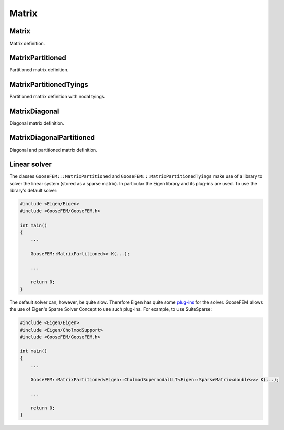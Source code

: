 .. _Matrix:

******
Matrix
******

Matrix
======

Matrix definition.

.. todo::

  Complete.

MatrixPartitioned
=================

Partitioned matrix definition.

.. todo::

  Complete.

MatrixPartitionedTyings
=======================

Partitioned matrix definition with nodal tyings.

.. todo::

  Complete.

MatrixDiagonal
==============

Diagonal matrix definition.

.. todo::

  Complete.

MatrixDiagonalPartitioned
=========================

Diagonal and partitioned matrix definition.

.. todo::

  Complete.

.. _linear_solver:

Linear solver
=============

The classes ``GooseFEM:::MatrixPartitioned`` and ``GooseFEM:::MatrixPartitionedTyings`` make use of a library to solver the linear system (stored as a sparse matrix). In particular the Eigen library and its plug-ins are used. To use the library's default solver:

.. code-block:: cpp

    #include <Eigen/Eigen>
    #include <GooseFEM/GooseFEM.h>

    int main()
    {
        ...

        GooseFEM::MatrixPartitioned<> K(...);

        ...

        return 0;
    }

The default solver can, however, be quite slow. Therefore Eigen has quite some `plug-ins <http://eigen.tuxfamily.org/dox/group__TopicSparseSystems.html>`_ for the solver. GooseFEM allows the use of Eigen's Sparse Solver Concept to use such plug-ins. For example, to use SuiteSparse:

.. code-block:: cpp

    #include <Eigen/Eigen>
    #include <Eigen/CholmodSupport>
    #include <GooseFEM/GooseFEM.h>

    int main()
    {
        ...

        GooseFEM::MatrixPartitioned<Eigen::CholmodSupernodalLLT<Eigen::SparseMatrix<double>>> K(...);

        ...

        return 0;
    }

.. todo::

    1.  `Download SuiteSparse <http://faculty.cse.tamu.edu/davis/suitesparse.html>`_.

    2.  Extract the downloaded ``SuiteSparse-X.X.X.tar.gz```.

    3.  Compile the library by:

        .. code-block:: bash

            cd /path/to/SuiteSparse
            make

    .. code-block:: bash

        clang++ -I/path/to/include/eigen3 -I/path/to/lapack/include -L/path/to/lapack/lib -I/path/to/openblas/include -L/path/to/openblas/lib -lopenblas -I/path/to/SuiteSparse/include -L/path/to/SuiteSparse/lib -lumfpack -lamd -lcholmod -lsuitesparseconfig -lm -std=c++14 -Wall -Wextra -pedantic -march=native -O3  -o example example.cpp

